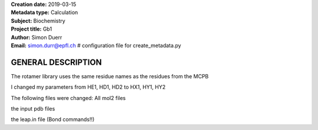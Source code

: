 | **Creation date:**  2019-03-15 
| **Metadata type:**  Calculation 
| **Subject:**        Biochemistry 
| **Project title:**  Gb1 
| **Author:**         Simon Duerr 
| **Email:**          simon.durr@epfl.ch # configuration file for create_metadata.py 


GENERAL DESCRIPTION
===================

The rotamer library uses the same residue names as the residues from the MCPB 

I changed my parameters from HE1, HD1, HD2 to HX1, HY1, HY2

The following files were changed:
All mol2 files


the input pdb files

the leap.in file (Bond commands!!)

